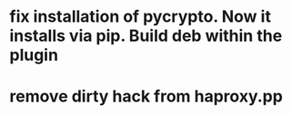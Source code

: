 * fix installation of pycrypto. Now it installs via pip. Build deb within the plugin
* remove dirty hack from haproxy.pp
